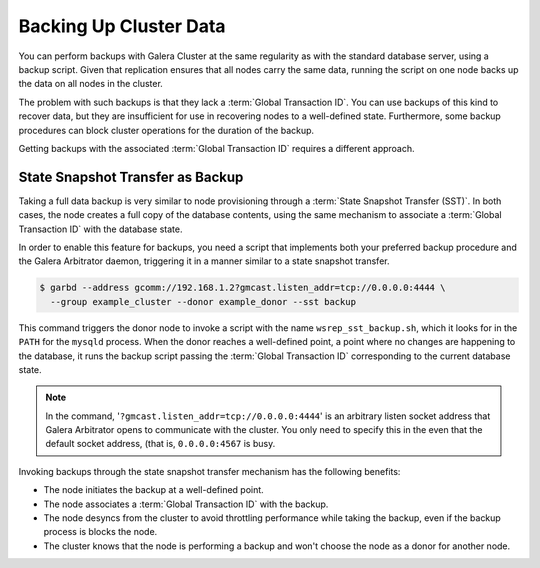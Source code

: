=========================
 Backing Up Cluster Data
=========================
.. _`backing-up-cluster-data`:

.. index::
   pair: Logs; mysqld error log
.. index::
   pair: Parameters; gmcast.listen_addr
.. index::
   pair: Parameters; wsrep_cluster_name
.. index::
   pair: Parameters; wsrep_node_name
.. index::
   single: Galera Arbitrator

You can perform backups with Galera Cluster at the same regularity as with the standard database server, using a backup script.  Given that replication ensures that all nodes carry the same data, running the script on one node backs up the data on all nodes in the cluster.

The problem with such backups is that they lack a :term:`Global Transaction ID`.  You can use backups of this kind to recover data, but they are insufficient for use in recovering nodes to a well-defined state.  Furthermore, some backup procedures can block cluster operations for the duration of the backup.

Getting backups with the associated :term:`Global Transaction ID` requires a different approach.

----------------------------------
State Snapshot Transfer as Backup
----------------------------------
.. _`sst-backup`:

Taking a full data backup is very similar to node provisioning through a :term:`State Snapshot Transfer (SST)`.  In both cases, the node creates a full copy of the database contents, using the same mechanism to associate a :term:`Global Transaction ID` with the database state.

In order to enable this feature for backups, you need a script that implements both your preferred backup procedure and the Galera Arbitrator daemon, triggering it in a manner similar to a state snapshot transfer.

.. code-block:: console
		
   $ garbd --address gcomm://192.168.1.2?gmcast.listen_addr=tcp://0.0.0.0:4444 \
     --group example_cluster --donor example_donor --sst backup

This command triggers the donor node to invoke a script with the name ``wsrep_sst_backup.sh``, which it looks for in the ``PATH`` for the ``mysqld`` process.  When the donor reaches a well-defined point, a point where no changes are happening to the database, it runs the backup script passing the :term:`Global Transaction ID` corresponding to the current database state.

.. note:: In the command, '``?gmcast.listen_addr=tcp://0.0.0.0:4444``' is an arbitrary listen socket address that Galera Arbitrator opens to communicate with the cluster.  You only need to specify this in the even that the default socket address, (that is, ``0.0.0.0:4567`` is busy.

Invoking backups through the state snapshot transfer mechanism has the following benefits:

- The node initiates the backup at a well-defined point.
- The node associates a :term:`Global Transaction ID` with the backup.
- The node desyncs from the cluster to avoid throttling performance while taking the backup, even if the backup process is blocks the node.
- The cluster knows that the node is performing a backup and won't choose the node as a donor for another node.



.. seealso:: You may find it useful to create your backup script using a modified version of the standard state snapshot transfer scripts.  For information on scripts of this kind, see :doc:`scriptablesst`.
